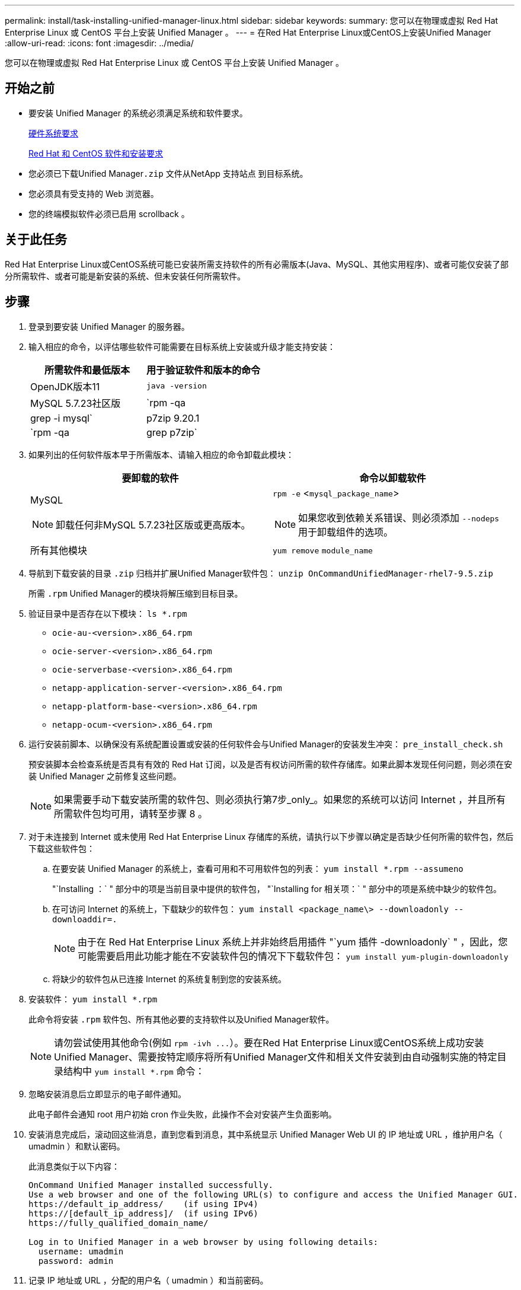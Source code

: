 ---
permalink: install/task-installing-unified-manager-linux.html 
sidebar: sidebar 
keywords:  
summary: 您可以在物理或虚拟 Red Hat Enterprise Linux 或 CentOS 平台上安装 Unified Manager 。 
---
= 在Red Hat Enterprise Linux或CentOS上安装Unified Manager
:allow-uri-read: 
:icons: font
:imagesdir: ../media/


[role="lead"]
您可以在物理或虚拟 Red Hat Enterprise Linux 或 CentOS 平台上安装 Unified Manager 。



== 开始之前

* 要安装 Unified Manager 的系统必须满足系统和软件要求。
+
xref:concept-virtual-infrastructure-or-hardware-system-requirements.adoc[硬件系统要求]

+
xref:reference-red-hat-and-centos-software-and-installation-requirements.adoc[Red Hat 和 CentOS 软件和安装要求]

* 您必须已下载Unified Manager``.zip`` 文件从NetApp 支持站点 到目标系统。
* 您必须具有受支持的 Web 浏览器。
* 您的终端模拟软件必须已启用 scrollback 。




== 关于此任务

Red Hat Enterprise Linux或CentOS系统可能已安装所需支持软件的所有必需版本(Java、MySQL、其他实用程序)、或者可能仅安装了部分所需软件、或者可能是新安装的系统、但未安装任何所需软件。



== 步骤

. 登录到要安装 Unified Manager 的服务器。
. 输入相应的命令，以评估哪些软件可能需要在目标系统上安装或升级才能支持安装：
+
|===
| 所需软件和最低版本 | 用于验证软件和版本的命令 


 a| 
OpenJDK版本11
 a| 
`java -version`



 a| 
MySQL 5.7.23社区版
 a| 
`rpm -qa | grep -i mysql`



 a| 
p7zip 9.20.1
 a| 
`rpm -qa | grep p7zip`

|===
. 如果列出的任何软件版本早于所需版本、请输入相应的命令卸载此模块：
+
|===
| 要卸载的软件 | 命令以卸载软件 


 a| 
MySQL

[NOTE]
====
卸载任何非MySQL 5.7.23社区版或更高版本。

==== a| 
`rpm -e` <``mysql_package_name``>

[NOTE]
====
如果您收到依赖关系错误、则必须添加 `--nodeps` 用于卸载组件的选项。

====


 a| 
所有其他模块
 a| 
`yum remove` `module_name`

|===
. 导航到下载安装的目录 `.zip` 归档并扩展Unified Manager软件包： `unzip OnCommandUnifiedManager-rhel7-9.5.zip`
+
所需 `.rpm` Unified Manager的模块将解压缩到目标目录。

. 验证目录中是否存在以下模块： `ls *.rpm`
+
** `ocie-au-<version>.x86_64.rpm`
** `ocie-server-<version>.x86_64.rpm`
** `ocie-serverbase-<version>.x86_64.rpm`
** `netapp-application-server-<version>.x86_64.rpm`
** `netapp-platform-base-<version>.x86_64.rpm`
** `netapp-ocum-<version>.x86_64.rpm`


. 运行安装前脚本、以确保没有系统配置设置或安装的任何软件会与Unified Manager的安装发生冲突： `pre_install_check.sh`
+
预安装脚本会检查系统是否具有有效的 Red Hat 订阅，以及是否有权访问所需的软件存储库。如果此脚本发现任何问题，则必须在安装 Unified Manager 之前修复这些问题。

+
[NOTE]
====
如果需要手动下载安装所需的软件包、则必须执行第7步_only_。如果您的系统可以访问 Internet ，并且所有所需软件包均可用，请转至步骤 8 。

====
. 对于未连接到 Internet 或未使用 Red Hat Enterprise Linux 存储库的系统，请执行以下步骤以确定是否缺少任何所需的软件包，然后下载这些软件包：
+
.. 在要安装 Unified Manager 的系统上，查看可用和不可用软件包的列表： `yum install *.rpm --assumeno`
+
"`Installing ：` " 部分中的项是当前目录中提供的软件包， "`Installing for 相关项：` " 部分中的项是系统中缺少的软件包。

.. 在可访问 Internet 的系统上，下载缺少的软件包： `yum install <package_name\> --downloadonly --downloaddir=.`
+
[NOTE]
====
由于在 Red Hat Enterprise Linux 系统上并非始终启用插件 "`yum 插件 -downloadonly` " ，因此，您可能需要启用此功能才能在不安装软件包的情况下下载软件包： `yum install yum-plugin-downloadonly`

====
.. 将缺少的软件包从已连接 Internet 的系统复制到您的安装系统。


. 安装软件： `yum install *.rpm`
+
此命令将安装 `.rpm` 软件包、所有其他必要的支持软件以及Unified Manager软件。

+
[NOTE]
====
请勿尝试使用其他命令(例如 `+rpm -ivh ...+`）。要在Red Hat Enterprise Linux或CentOS系统上成功安装Unified Manager、需要按特定顺序将所有Unified Manager文件和相关文件安装到由自动强制实施的特定目录结构中 `yum install *.rpm` 命令：

====
. 忽略安装消息后立即显示的电子邮件通知。
+
此电子邮件会通知 root 用户初始 cron 作业失败，此操作不会对安装产生负面影响。

. 安装消息完成后，滚动回这些消息，直到您看到消息，其中系统显示 Unified Manager Web UI 的 IP 地址或 URL ，维护用户名（ umadmin ）和默认密码。
+
此消息类似于以下内容：

+
[listing]
----
OnCommand Unified Manager installed successfully.
Use a web browser and one of the following URL(s) to configure and access the Unified Manager GUI.
https://default_ip_address/    (if using IPv4)
https://[default_ip_address]/  (if using IPv6)
https://fully_qualified_domain_name/

Log in to Unified Manager in a web browser by using following details:
  username: umadmin
  password: admin
----
. 记录 IP 地址或 URL ，分配的用户名（ umadmin ）和当前密码。
. 如果在安装 Unified Manager 之前使用自定义主目录创建了一个 umadmin 用户帐户，则必须指定 umadmin 用户登录 Shell ：``usermod -s /bin/maintenance-user-shell.sh umadmin``




== 完成后

您可以访问Web UI以执行Unified Manager的初始设置、如_Unified OnCommand Manager系统配置指南中所述。
